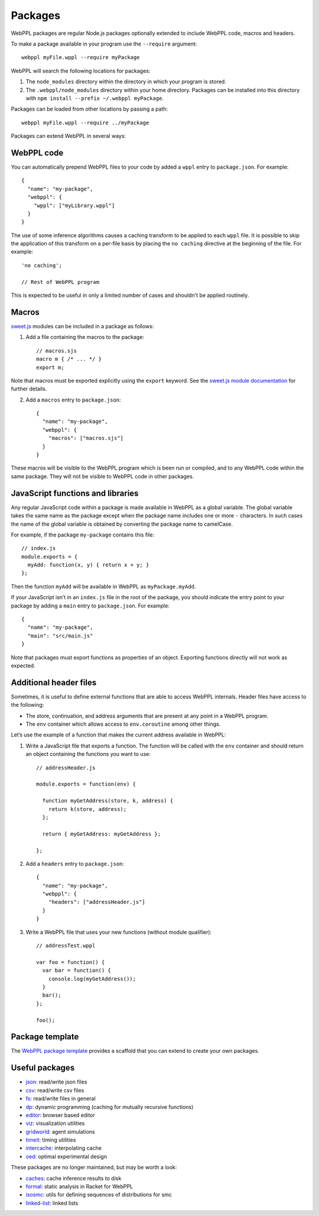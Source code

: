Packages
========

WebPPL packages are regular Node.js packages optionally extended to
include WebPPL code, macros and headers.

To make a package available in your program use the ``--require``
argument::

    webppl myFile.wppl --require myPackage

WebPPL will search the following locations for packages:

1. The ``node_modules`` directory within the directory in which your
   program is stored.
2. The ``.webppl/node_modules`` directory within your home directory.
   Packages can be installed into this directory with
   ``npm install --prefix ~/.webppl myPackage``.

Packages can be loaded from other locations by passing a path::

    webppl myFile.wppl --require ../myPackage

Packages can extend WebPPL in several ways:

WebPPL code
-----------

You can automatically prepend WebPPL files to your code by added a
``wppl`` entry to ``package.json``. For example::

    {
      "name": "my-package",
      "webppl": {
        "wppl": ["myLibrary.wppl"]
      }
    }

The use of some inference algorithms causes a caching transform to be
applied to each ``wppl`` file. It is possible to skip the application
of this transform on a per-file basis by placing the ``no caching``
directive at the beginning of the file. For example::

    'no caching';

    // Rest of WebPPL program

This is expected to be useful in only a limited number of cases and
shouldn't be applied routinely.

Macros
------

`sweet.js`_ modules can be included in a package as follows:

1. Add a file containing the macros to the package::

    // macros.sjs
    macro m { /* ... */ }
    export m;

Note that macros must be exported explicitly using the ``export``
keyword. See the `sweet.js module documentation`_ for further details.

2. Add a ``macros`` entry to ``package.json``::

    {
      "name": "my-package",
      "webppl": {
        "macros": ["macros.sjs"]
      }
    }

These macros will be visible to the WebPPL program which is been run
or compiled, and to any WebPPL code within the same package. They will
not be visible to WebPPL code in other packages.

JavaScript functions and libraries
----------------------------------

Any regular JavaScript code within a package is made available in WebPPL
as a global variable. The global variable takes the same name as the
package except when the package name includes one or more ``-``
characters. In such cases the name of the global variable is obtained by
converting the package name to camelCase.

For example, if the package ``my-package`` contains this file::

    // index.js
    module.exports = {
      myAdd: function(x, y) { return x + y; }
    };

Then the function ``myAdd`` will be available in WebPPL as
``myPackage.myAdd``.

If your JavaScript isn’t in an ``index.js`` file in the root of the
package, you should indicate the entry point to your package by adding a
``main`` entry to ``package.json``. For example::

    {
      "name": "my-package",
      "main": "src/main.js"
    }

Note that packages must export functions as properties of an object.
Exporting functions directly will not work as expected.

Additional header files
-----------------------

Sometimes, it is useful to define external functions that are able to
access WebPPL internals. Header files have access to the following:

-  The store, continuation, and address arguments that are present at
   any point in a WebPPL program.
-  The ``env`` container which allows access to ``env.coroutine`` among
   other things.

Let’s use the example of a function that makes the current address
available in WebPPL:

1. Write a JavaScript file that exports a function. The function will be
   called with the ``env`` container and should return an object
   containing the functions you want to use::

       // addressHeader.js

       module.exports = function(env) {

         function myGetAddress(store, k, address) {
           return k(store, address);
         };

         return { myGetAddress: myGetAddress };

       };

2. Add a ``headers`` entry to ``package.json``::

       {
         "name": "my-package",
         "webppl": {
           "headers": ["addressHeader.js"]
         }
       }

3. Write a WebPPL file that uses your new functions (without module qualifier)::

        // addressTest.wppl

        var foo = function() {
          var bar = function() {
            console.log(myGetAddress());
          }
          bar();
        };

        foo();

Package template
----------------

The `WebPPL package template`_ provides a scaffold that you can extend to create your own packages.

Useful packages
---------------

- `json`_: read/write json files
- `csv`_: read/write csv files
- `fs`_: read/write files in general
- `dp`_: dynamic programming (caching for mutually recursive functions)
- `editor`_: browser based editor
- `viz`_: visualization utilities
- `gridworld`_: agent simulations
- `timeit`_: timing utilities
- `intercache`_: interpolating cache
- `oed`_: optimal experimental design

These packages are no longer maintained, but may be worth a look:

- `caches`_: cache inference results to disk
- `formal`_: static analysis in Racket for WebPPL
- `isosmc`_: utils for defining sequences of distributions for smc
- `linked-list`_: linked lists

.. _sweet.js: http://sweetjs.org
.. _sweet.js module documentation: http://sweetjs.org/doc/main/sweet.html#using-modules
.. _WebPPL package template: https://github.com/probmods/webppl-package-template
.. _json: https://github.com/stuhlmueller/webppl-json
.. _csv: https://github.com/mhtess/webppl-csv
.. _fs: https://github.com/null-a/webppl-fs
.. _dp: https://github.com/stuhlmueller/webppl-dp
.. _editor: https://github.com/probmods/webppl-editor
.. _viz: https://github.com/probmods/webppl-viz
.. _gridworld: https://github.com/agentmodels/webppl-gridworld
.. _timeit: https://github.com/stuhlmueller/webppl-timeit
.. _intercache: https://github.com/stuhlmueller/webppl-intercache
.. _oed: https://github.com/lydaniel/oed
.. _caches: https://github.com/iffsid/webppl-caches
.. _formal: https://github.com/kimmyg/webppl-formal
.. _isosmc: https://github.com/stuhlmueller/isosmc
.. _linked-list: https://github.com/null-a/webppl-linked-list
